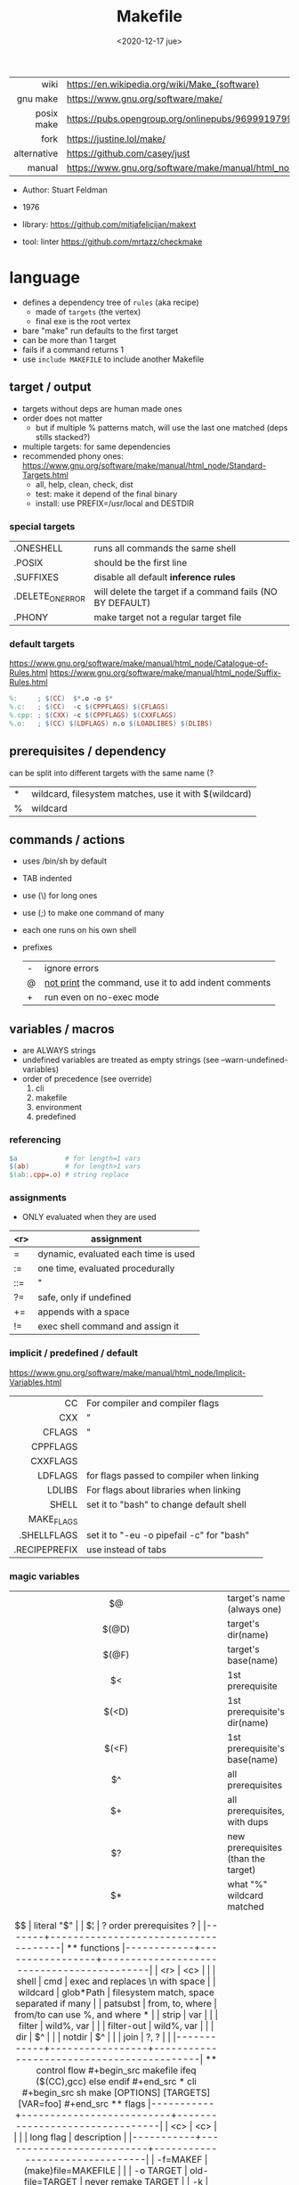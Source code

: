 #+TITLE: Makefile
#+DATE: <2020-12-17 jue>

|-------------+----------------------------------------------------------------------|
|         <r> |                                                                      |
|        wiki | https://en.wikipedia.org/wiki/Make_(software)                        |
|    gnu make | https://www.gnu.org/software/make/                                   |
|  posix make | https://pubs.opengroup.org/onlinepubs/9699919799/utilities/make.html |
|        fork | https://justine.lol/make/                                            |
| alternative | https://github.com/casey/just                                        |
|      manual | https://www.gnu.org/software/make/manual/html_node/index.html        |
|-------------+----------------------------------------------------------------------|

- Author: Stuart Feldman
- 1976

- library: https://github.com/mitjafelicijan/makext
- tool: linter https://github.com/mrtazz/checkmake

* language

- defines a dependency tree of ~rules~ (aka recipe)
  - made of ~targets~ (the vertex)
  - final exe is the root vertex

- bare "make" run defaults to the first target
- can be more than 1 target
- fails if a command returns 1
- use ~include MAKEFILE~ to include another Makefile

** target / output

- targets without deps are human made ones
- order does not matter
  - but if multiple % patterns match, will use the last one matched (deps stills stacked?)
- multiple targets: for same dependencies
- recommended phony ones: https://www.gnu.org/software/make/manual/html_node/Standard-Targets.html
  - all, help, clean, check, dist
  - test: make it depend of the final binary
  - install: use PREFIX=/usr/local and DESTDIR

*** special targets

|------------------+-----------------------------------------------------------|
| .ONESHELL        | runs all commands the same shell                          |
| .POSIX           | should be the first line                                  |
| .SUFFIXES        | disable all default *inference rules*                     |
| .DELETE_ON_ERROR | will delete the target if a command fails (NO BY DEFAULT) |
| .PHONY           | make target not a regular target file                     |
|------------------+-----------------------------------------------------------|

*** default targets

https://www.gnu.org/software/make/manual/html_node/Catalogue-of-Rules.html
https://www.gnu.org/software/make/manual/html_node/Suffix-Rules.html
#+begin_src makefile
%:     ; $(CC)  $*.o -o $*
%.c:   ; $(CC)  -c $(CPPFLAGS) $(CFLAGS)
%.cpp: ; $(CXX) -c $(CPPFLAGS) $(CXXFLAGS)
%.o:   ; $(CC) $(LDFLAGS) n.o $(LOADLIBES) $(DLIBS)
#+end_src

** prerequisites / dependency
can be split into different targets with the same name (?
|---+-------------------------------------------------------|
| * | wildcard, filesystem matches, use it with $(wildcard) |
| % | wildcard                                              |
|---+-------------------------------------------------------|
** commands / actions

- uses /bin/sh by default
- TAB indented
- use (\) for long ones
- use (;) to make one command of many
- each one runs on his own shell
- prefixes
  |---+------------------------------------------------------|
  | - | ignore errors                                        |
  | @ | [[https://www.gnu.org/software/make/manual/html_node/Echoing.html][not print]] the command, use it to add indent comments |
  | + | run even on no-exec mode                             |
  |---+------------------------------------------------------|

** variables / macros

- are ALWAYS strings
- undefined variables are treated as empty strings (see --warn-undefined-variables)
- order of precedence (see override)
  1) cli
  2) makefile
  3) environment
  4) predefined

*** referencing

#+begin_src makefile
$a            # for length=1 vars
$(ab)         # for length>1 vars
$(ab:.cpp=.o) # string replace
#+end_src

*** assignments
- ONLY evaluated when they are used
|-----+--------------------------------------|
| <r> | assignment                           |
|-----+--------------------------------------|
|   = | dynamic, evaluated each time is used |
|  := | one time, evaluated procedurally     |
| ::= | "                                    |
|  ?= | safe, only if undefined              |
|  += | appends with a space                 |
|  != | exec shell command and assign it     |
|-----+--------------------------------------|
*** implicit / predefined / default
https://www.gnu.org/software/make/manual/html_node/Implicit-Variables.html
|---------------+-------------------------------------------|
|           <r> |                                           |
|            CC | For compiler and compiler flags           |
|           CXX | "                                         |
|        CFLAGS | "                                         |
|      CPPFLAGS |                                           |
|      CXXFLAGS |                                           |
|       LDFLAGS | for flags passed to compiler when linking |
|        LDLIBS | For flags about libraries when linking    |
|         SHELL | set it to "bash" to change default shell  |
|    MAKE_FLAGS |                                           |
|   .SHELLFLAGS | set it to "-eu -o pipefail -c" for "bash" |
| .RECIPEPREFIX | use instead of tabs                       |
|---------------+-------------------------------------------|
*** magic variables
|-------+-------------------------------------|
|  <c>  |                                     |
|  $@   | target's name (always one)          |
| $(@D) | target's dir(name)                  |
| $(@F) | target's base(name)                 |
|  $<   | 1st prerequisite                    |
| $(<D) | 1st prerequisite's dir(name)        |
| $(<F) | 1st prerequisite's base(name)       |
|  $^   | all prerequisites                   |
|  $+   | all prerequisites, with dups        |
|  $?   | new prerequisites (than the target) |
|  $*   | what "%" wildcard matched           |
|  $$   | literal "$"                         |
|  $¦   | ? order prerequisites ?             |
|-------+-------------------------------------|

** functions

|------------+-----------------+-------------------------------------------|
|        <r> |       <c>       |                                           |
|      shell |       cmd       | exec and replaces \n with space           |
|   wildcard |    glob*Path    | filesystem match, space separated if many |
|   patsubst | from, to, where | from/to can use %, and where *            |
|      strip |       var       |                                           |
|     filter |   wild%, var    |                                           |
| filter-out |   wild%, var    |                                           |
|        dir |       $^        |                                           |
|     notdir |       $^        |                                           |
|       join |      ?, ?       |                                           |
|------------+-----------------+-------------------------------------------|

** control flow

#+begin_src makefile
ifeq ($(CC),gcc)
else
endif
#+end_src

* cli
#+begin_src sh
  make [OPTIONS] [TARGETS] [VAR=foo]
#+end_src
** flags
|-----------+--------------------------+--------------------------------|
|    <c>    |           <c>            |                                |
|           |        long flag         | description                    |
|-----------+--------------------------+--------------------------------|
| -f=MAKEF  |   (make)file=MAKEFILE    |                                |
| -o TARGET |     old-file=TARGET      | never remake TARGET            |
|    -k     |        keep-going        | keep on errors                 |
|    -s     |          silent          | silent command print           |
|    -i     |      ignore-errors       |                                |
|    -e     |  environment-overrides   | env>make vars                  |
|    -B     |       always-make        | make ALL targets               |
|   -j N    |          jobs=N          | parallel jobs                  |
|    -n     |         dry-run          |                                |
|    -t     |          touch           | touch targets, without running |
|           | warn-undefined-variables | when referenced                |
|    -r     |     no-builtin-rules     |                                |
|    -R     |   no-builtin-variables   |                                |
|-----------+--------------------------+--------------------------------|

* gotchas

- https://github.com/casey/just#what-are-the-idiosyncrasies-of-make-that-just-avoids
- assignment expressions are ONLY evaluated when they are used
- ~$~ needs to be escaped with another ~$$~ in commands, in order to pass them to the shell properly. Regardless if they are in between single quotes.
- \t for indentation, NOT spaces
